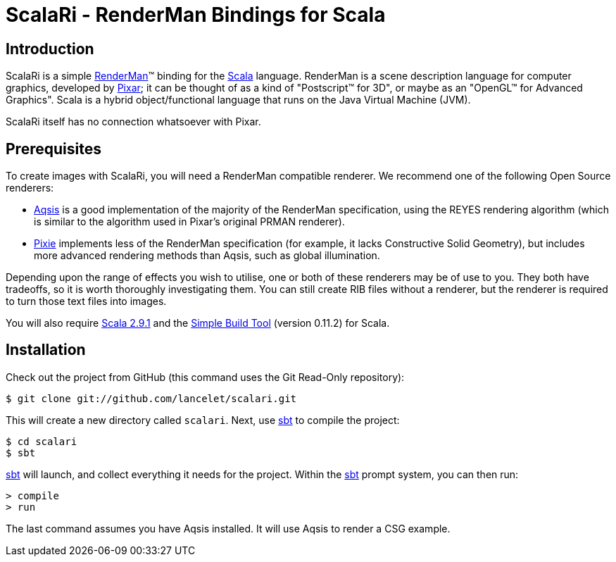 = ScalaRi - RenderMan Bindings for Scala =

== Introduction ==

ScalaRi is a simple https://renderman.pixar.com/products/rispec/index.htm[RenderMan](TM) binding for the http://www.scala-lang.org/[Scala] language.  RenderMan is a scene description language for computer graphics, developed by http://www.pixar.com/[Pixar]; it can be thought of as a kind of "Postscript(TM) for 3D", or maybe as an "OpenGL(TM) for Advanced Graphics".  Scala is a hybrid object/functional language that runs on the Java Virtual Machine (JVM).

ScalaRi itself has no connection whatsoever with Pixar.


== Prerequisites ==

To create images with ScalaRi, you will need a RenderMan compatible renderer.  We recommend one of the following Open Source renderers:

- http://www.aqsis.org/[Aqsis] is a good implementation of the majority of the RenderMan specification, using the REYES rendering algorithm (which is similar to the algorithm used in Pixar's original PRMAN renderer).
- http://www.renderpixie.com/[Pixie] implements less of the RenderMan specification (for example, it lacks Constructive Solid Geometry), but includes more advanced rendering methods than Aqsis, such as global illumination.

Depending upon the range of effects you wish to utilise, one or both of these renderers may be of use to you.  They both have tradeoffs, so it is worth thoroughly investigating them.  You can still create RIB files without a renderer, but the renderer is required to turn those text files into images.

You will also require http://www.scala-lang.org/[Scala 2.9.1] and the https://github.com/harrah/xsbt[Simple Build Tool] (version 0.11.2) for Scala.


== Installation ==

Check out the project from GitHub (this command uses the Git Read-Only repository):

--------------------------------------
$ git clone git://github.com/lancelet/scalari.git
--------------------------------------

This will create a new directory called `scalari`.  Next, use https://github.com/harrah/xsbt[sbt] to compile the project:

--------------------------------------
$ cd scalari
$ sbt
--------------------------------------

https://github.com/harrah/xsbt[sbt] will launch, and collect everything it needs for the project.  Within the https://github.com/harrah/xsbt[sbt] prompt system, you can then run:

--------------------------------------
> compile
> run
--------------------------------------

The last command assumes you have Aqsis installed.  It will use Aqsis to render a CSG example.

